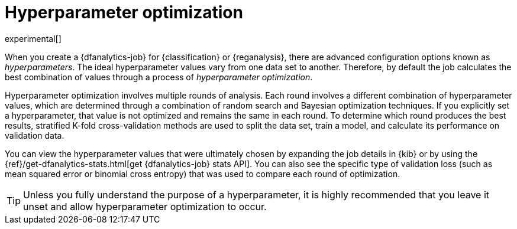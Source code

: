 [role="xpack"]
[[hyperparameters]]
= Hyperparameter optimization

experimental[]

When you create a {dfanalytics-job} for {classification} or {reganalysis}, there
are advanced configuration options known as _hyperparameters_. The ideal
hyperparameter values vary from one data set to another. Therefore, by default
the job calculates the best combination of values through a process of
_hyperparameter optimization_.

Hyperparameter optimization involves multiple rounds of analysis. Each round
involves a different combination of hyperparameter values, which are determined
through a combination of random search and Bayesian optimization techniques. If
you explicitly set a hyperparameter, that value is not optimized and remains the
same in each round. To determine which round produces the best results,
stratified K-fold cross-validation methods are used to split the data set, train
a model, and calculate its performance on validation data.

You can view the hyperparameter values that were ultimately chosen by expanding
the job details in {kib} or by using the
{ref}/get-dfanalytics-stats.html[get {dfanalytics-job} stats API]. You can also
see the specific type of validation loss (such as mean squared error or binomial
cross entropy) that was used to compare each round of optimization. 

TIP: Unless you fully understand the purpose of a hyperparameter, it is highly
recommended that you leave it unset and allow hyperparameter optimization to
occur.
